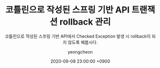 #+TITLE: 코틀린으로 작성된 스프링 기반 API 트랜잭션 rollback 관리
#+SUBTITLE: 코틀린으로 작성된 스프링 기반 API에서 Checked Exception 발생 시 rollback이 되지 않도록 해봅시다.
#+LAYOUT: post
#+AUTHOR: yeongcheon
#+DATE: 2020-09-08 23:00:00 +0900
#+TAGS[]: kotlin spring exception transaction rollback
#+DRAFT: true
